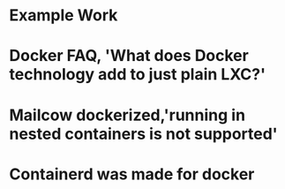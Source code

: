 #+OPTIONS: prop:t

* Example Work
:PROPERTIES:
:TITLE:    Example Work
:BTYPE:    book
:AUTHOR:   Skyler Turner
:PUBLISHER: Clicks Minute Publishing^{TM}
:YEAR:     2015
:CUSTOM_ID: example
:END:

* Docker FAQ, 'What does Docker technology add to just plain LXC?'
:PROPERTIES:
:TITLE:    Docker FAQ, 'What does Docker technology add to just plain LXC?'
:BTYPE:    online
:url: https://docs.docker.com/engine/faq/#what-does-docker-technology-add-to-just-plain-lxc
:author: Docker Inc.
:urldate: <2021-11-19 Fri>
:CUSTOM_ID: docker_faq_lxc
:END:

* Mailcow dockerized,'running in nested containers is not supported'
:PROPERTIES:
:TITLE:    Mailcow dockerized,'running in nested containers is not supported'
:BTYPE:    online
:url: https://mailcow.github.io/mailcow-dockerized-docs/prerequisite-system/
:author: andryyy
:urldate: <2021-11-21 Sun>
:CUSTOM_ID: mailcow_unsupported_nesting
:END:

* Containerd was made for docker
:PROPERTIES:
:TITLE:    Docker blog, 'Containerd was designed to be used by Docker'
:BTYPE:    online
:url: https://www.docker.com/blog/what-is-containerd-runtime/
:author: Michael Crosby
:urldate: <2021-11-22 Mon>
:year: 2017
:month: August
:CUSTOM_ID: mailcow_unsupported_nesting
:END:
